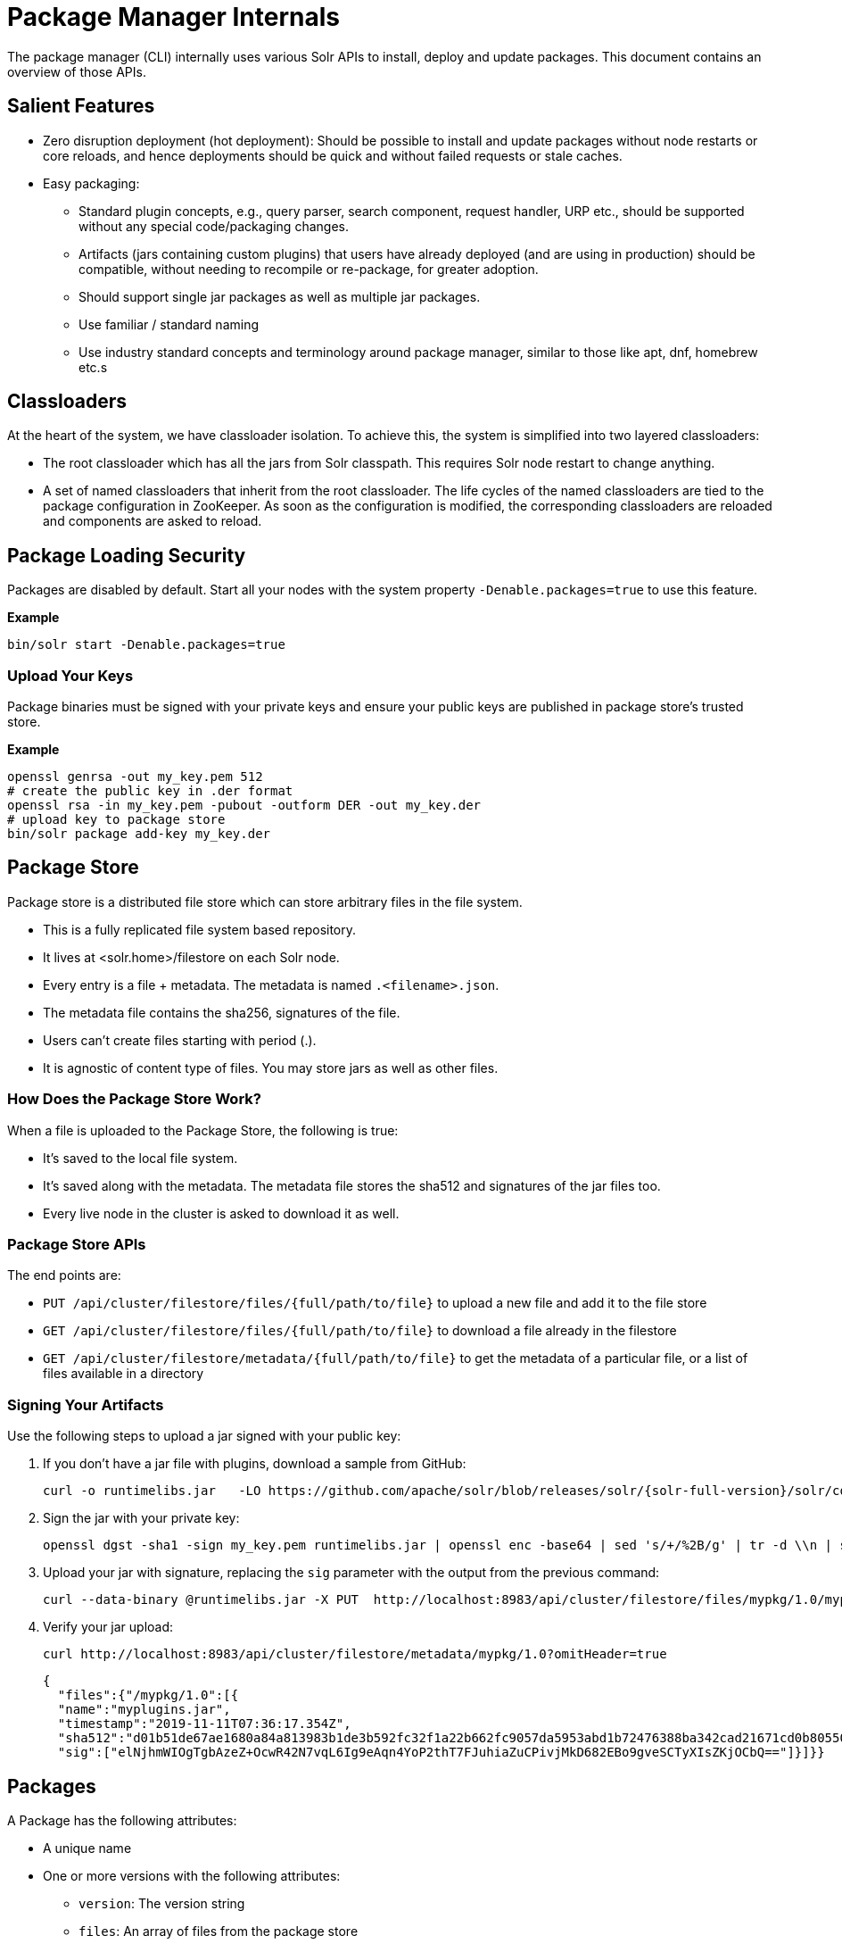 = Package Manager Internals
// Licensed to the Apache Software Foundation (ASF) under one
// or more contributor license agreements.  See the NOTICE file
// distributed with this work for additional information
// regarding copyright ownership.  The ASF licenses this file
// to you under the Apache License, Version 2.0 (the
// "License"); you may not use this file except in compliance
// with the License.  You may obtain a copy of the License at
//
//   http://www.apache.org/licenses/LICENSE-2.0
//
// Unless required by applicable law or agreed to in writing,
// software distributed under the License is distributed on an
// "AS IS" BASIS, WITHOUT WARRANTIES OR CONDITIONS OF ANY
// KIND, either express or implied.  See the License for the
// specific language governing permissions and limitations
// under the License.

The package manager (CLI) internally uses various Solr APIs to install, deploy and update packages.
This document contains an overview of those APIs.

== Salient Features

* Zero disruption deployment (hot deployment): Should be possible to install and update packages without node restarts or core reloads, and hence deployments should be quick and without failed requests or stale caches.
* Easy packaging:
** Standard plugin concepts, e.g., query parser, search component, request handler, URP etc., should be supported without any special code/packaging changes.
** Artifacts (jars containing custom plugins) that users have already deployed (and are using in production) should be compatible, without needing to recompile or re-package, for greater adoption.
** Should support single jar packages as well as multiple jar packages.
** Use familiar / standard naming
** Use industry standard concepts and terminology around package manager, similar to those like apt, dnf, homebrew etc.s

== Classloaders

At the heart of the system, we have classloader isolation.
To achieve this, the system is simplified into two layered classloaders:

* The root classloader which has all the jars from Solr classpath. This requires Solr node restart to change anything.

* A set of named classloaders that inherit from the root classloader.
The life cycles of the named classloaders are tied to the package configuration in ZooKeeper.
As soon as the configuration is modified, the corresponding classloaders are reloaded and components are asked to reload.

== Package Loading Security
Packages are disabled by default.
Start all your nodes with the system property `-Denable.packages=true` to use this feature.

*Example*
[source,bash]
----

bin/solr start -Denable.packages=true
----

=== Upload Your Keys
Package binaries must be signed with your private keys and ensure your public keys are published in package store's trusted store.

*Example*
[source,bash]
----
openssl genrsa -out my_key.pem 512
# create the public key in .der format
openssl rsa -in my_key.pem -pubout -outform DER -out my_key.der
# upload key to package store
bin/solr package add-key my_key.der
----

== Package Store
Package store is a distributed file store which can store arbitrary files in the file system.

* This is a fully replicated file system based repository.
* It lives at <solr.home>/filestore on each Solr node.
* Every entry is a file + metadata.
The metadata is named `.<filename>.json`.
* The metadata file contains the sha256, signatures of the file.
* Users can’t create files starting with period (.).
* It is agnostic of content type of files.
You may store jars as well as other files.

=== How Does the Package Store Work?
When a file is uploaded to the Package Store, the following is true:

* It’s saved to the local file system.
* It’s saved along with the metadata.
The metadata file stores the sha512 and signatures of the jar files too.
* Every live node in the cluster is asked to download it as well.

=== Package Store APIs

The end points are:

* `PUT /api/cluster/filestore/files/{full/path/to/file}` to upload a new file and add it to the file store
* `GET /api/cluster/filestore/files/{full/path/to/file}` to download a file already in the filestore
* `GET /api/cluster/filestore/metadata/{full/path/to/file}` to get the metadata of a particular file, or a list of files available in a directory

=== Signing Your Artifacts

Use the following steps to upload a jar signed with your public key:

. If you don't have a jar file with plugins, download a sample from GitHub:
+
[source, bash,subs="attributes"]
----
curl -o runtimelibs.jar   -LO https://github.com/apache/solr/blob/releases/solr/{solr-full-version}/solr/core/src/test-files/runtimecode/runtimelibs.jar.bin?raw=true
----

. Sign the jar with your private key:
+
[source, bash]
----
openssl dgst -sha1 -sign my_key.pem runtimelibs.jar | openssl enc -base64 | sed 's/+/%2B/g' | tr -d \\n | sed
----

. Upload your jar with signature, replacing the `sig` parameter with the output from the previous command:
+
[source, bash]
----
curl --data-binary @runtimelibs.jar -X PUT  http://localhost:8983/api/cluster/filestore/files/mypkg/1.0/myplugins.jar?sig=<signature-of-jar>
----

. Verify your jar upload:
+
[source, bash]
----
curl http://localhost:8983/api/cluster/filestore/metadata/mypkg/1.0?omitHeader=true
----
+
[source, json]
----
{
  "files":{"/mypkg/1.0":[{
  "name":"myplugins.jar",
  "timestamp":"2019-11-11T07:36:17.354Z",
  "sha512":"d01b51de67ae1680a84a813983b1de3b592fc32f1a22b662fc9057da5953abd1b72476388ba342cad21671cd0b805503c78ab9075ff2f3951fdf75fa16981420",
  "sig":["elNjhmWIOgTgbAzeZ+OcwR42N7vqL6Ig9eAqn4YoP2thT7FJuhiaZuCPivjMkD682EBo9gveSCTyXIsZKjOCbQ=="]}]}}
----

== Packages
A Package has the following attributes:

* A unique name
* One or more versions with the following attributes:
** `version`: The version string
** `files`: An array of files from the package store

For every package/version in the packages definition, there is a unique `SolrResourceLoader` instance.
This is a child of the `CoreContainer` resource loader.

NOTE: Solr does not require that the version string follows any particular format -
it can be an arbitrary string or even an empty string.

=== packages.json

The package configurations live in a file called `packages.json` in ZooKeeper.
At any given moment we can have multiple versions of a given package in the package configuration.
The system will always use the latest version.
Versions are sorted by their values in lexicographic order, and the largest string is considered to be the latest.

CAUTION: Lexicographic order for version strings means that for a package with versions *1.2.0*, *1.9.0*, *1.11.0*,
Solr would pick *1.9.0* as the latest version.

For example:

[source,json]
----
{
 "packages" : {
   "mypkg" : {
     "name": "mypkg",
     "versions": [
       {"version" : "0.1",
       "files" : ["/path/to/myplugin/1.1/plugin.jar"]
       },
       {"version" :  "0.2",
       "files" : ["/path/to/myplugin/1.0/plugin.jar"]
       }]}}}

----

== API Endpoints

* `GET /api/cluster/package` Get the list of packages
* `POST /api/cluster/package` edit packages
** `add` command: add a version of a package
** `delete` command:  delete a version of a package

=== How to Upgrade?

Use the `add` command to add a version that is higher than the current version.

=== How to Downgrade?

Use the `delete` command to delete the highest version and choose the next highest version.

=== Using Multiple Versions in Parallel

We use `params.json` in the collection config to store a version of a package it uses.
By default, it is the `$LATEST`.

[source, json]
----
{"params":{
 "PKG_VERSIONS": {
   "mypkg": "0.1", <1>
   "pkg2" : "$LATEST", <2>
 }}}
----

<1> For `mypkg`, use the version `0.1` irrespective of whether there is a newer version available or not.
<2> For `pkg2`, use the latest.
This is optional.
The default is `$LATEST`.

[NOTE]
====
The package version in `params.json` actually instructs Solr to pick the package with the
largest version that is not greater than the provided value.

So in the example above, if the only available versions for `mypkg` are *0.01* and *0.2*,
the version *0.01* will be used.
====

=== Workflow

* A new version of a package is added.
* The package loader loads the classes and notifies every plugin holder of the availability of the new version.
* It checks if it is supposed to use a specific version, Ignore the update.
* If not, reload the plugin.

=== Using Packages in Plugins

Any class name can be prefixed with the package name, e.g., `mypkg:fully.qualified.ClassName` and Solr would use the latest version of the package to load the classes from.
The plugins loaded from packages cannot depend on core level classes.

.Plugin declaration in `solrconfig.xml`
[source, xml]
----
<requestHandler name="/myhandler" class="mypkg:full.path.to.MyClass">
</requestHandler>
----

=== Full Working Example

. Create a package:
+
[source,bash]
----
curl  http://localhost:8983/api/cluster/package -H 'Content-type:application/json' -d  '
{"add": {
         "package" : "mypkg",
         "version":"1.0",
         "files" :["/mypkg/1.0/myplugins.jar"]}}'
----

. Verify the created package:
+
[source,bash]
----
curl http://localhost:8983/api/cluster/package?omitHeader=true
----
+
[source,json]
----
  {"result":{
    "znodeVersion":0,
    "packages":{"mypkg":[{
          "version":"1.0",
          "files":["/mypkg/1.0/myplugins.jar"]}]}}}
----

. The package should be ready to use at this point.
Next, register a plugin in your collection from the package.
Note the `mypkg:` prefix applied to the `class` attribute.
The same result can be achieved by editing your `solrconfig.xml` as well:
+
[source,bash]
----
curl http://localhost:8983/solr/gettingstarted/config -H 'Content-type:application/json' -d  '{
          "create-requesthandler": { "name": "/test",
          "class": "mypkg:org.apache.solr.core.RuntimeLibReqHandler" }}'
----

. Verify that the component is created, and it is using the correct version of the package to load classes from:
+
[source,bash]
----
curl http://localhost:8983/solr/gettingstarted/config/requestHandler?componentName=/test&meta=true&omitHeader=true
----
+
[source,json]
----
{
  "config":{"requestHandler":{"/test":{
        "name":"/test",
        "class":"mypkg:org.apache.solr.core.RuntimeLibReqHandler",
        "_packageinfo_":{
          "package":"mypkg",
          "version":"1.0",
          "files":["/mypkg/1.0/myplugins.jar"]}}}}}
----

. Test the request handler:
+
[source,bash]
----
curl http://localhost:8983/solr/gettingstarted/test?omitHeader=true
----
+
[source,json]
----
{
  "params":{
    "omitHeader":"true"},
  "context":{
    "webapp":"/solr",
    "path":"/test",
    "httpMethod":"GET"},
  "class":"org.apache.solr.core.RuntimeLibReqHandler",
  "loader":"java.net.FactoryURLClassLoader"}
----

. Update the version of our component.
Get a new version of the jar, sign and upload it:
+
[source, bash,subs="attributes"]
----
curl -o runtimelibs3.jar   -LO https://github.com/apache/solr/blob/releases/solr/{solr-full-version}/solr/core/src/test-files/runtimecode/runtimelibs_v3.jar.bin?raw=true

openssl dgst -sha1 -sign my_key.pem runtimelibs.jar | openssl enc -base64 | sed 's/+/%2B/g' | tr -d \\n | sed

curl --data-binary @runtimelibs3.jar -X PUT  http://localhost:8983/api/cluster/filestore/files/mypkg/2.0/myplugins.jar?sig=<signature>
----

. Verify it:
+
[source, bash]
----
curl http://localhost:8983/api/cluster/filestore/metadata/mypkg/2.0?omitHeader=true
----
+
[source, json]
----
{
  "files":{"/mypkg/2.0":[{
        "name":"myplugins.jar",
        "timestamp":"2019-11-11T11:46:14.771Z",
        "sha512":"60ec88c2a2e9b409f7afc309273383810a0d07a078b482434eda9674f7e25b8adafa8a67c9913c996cbfb78a7f6ad2b9db26dbd4fe0ca4068f248d5db563f922",
        "sig":["ICkC+nGE+AqiANM0ajhVPNCQsbPbHLSWlIe5ETV5835e5HqndWrFHiV2R6nLVjDCxov/wLPo1uK0VzvAPIioUQ=="]}]}}
----

. Add a new version of the package:
+
[source,bash]
----
curl  http://localhost:8983/api/cluster/package -H 'Content-type:application/json' -d  '
{"add": {
         "package" : "mypkg",
         "version":"2.0",
         "files" :["/mypkg/2.0/myplugins.jar"]}}'
----

. Verify the plugin to see if the correct version of the package is being used:
+
[source,bash]
----
curl http://localhost:8983/solr/gettingstarted/config/requestHandler?componentName=/test&meta=true&omitHeader=true
----
+
[source,json]
----
{
  "config": {
    "requestHandler": {
      "/test": {
        "name": "/test",
        "class": "mypkg:org.apache.solr.core.RuntimeLibReqHandler",
        "_packageinfo_": {
          "package": "mypkg",
          "version": "2.0",
          "files": [
            "/mypkg/2.0/myplugins.jar"
          ]
        }}}}}
----

. Test the plugin:
+
[source,bash]
----
curl http://localhost:8983/solr/gettingstarted/test?omitHeader=true
----
+
[source,json]
----
{
  "params": {
    "omitHeader": "true"
  },
  "context": {
    "webapp": "/solr",
    "path": "/test",
    "httpMethod": "GET"
  },
  "class": "org.apache.solr.core.RuntimeLibReqHandler",
  "loader": "java.net.FactoryURLClassLoader",
  "Version": "2"
}
----
Note that the `Version` value is `"2"`, which means the plugin is updated.

=== How to Avoid Automatic Upgrade

The default version used in any collection is always the latest.
However, setting a per-collection property in `params.json` ensures that the collection uses the same
package version (i.e., version *2.0*), irrespective of any versions later than *2.0* that may be added to Solr
at a later point.

[source,bash]
----
curl http://localhost:8983/solr/gettingstarted/config/params -H 'Content-type:application/json'  -d '{
  "set":{
    "PKG_VERSIONS":{
      "mypkg":"2.0"
      }
  }}'
----

